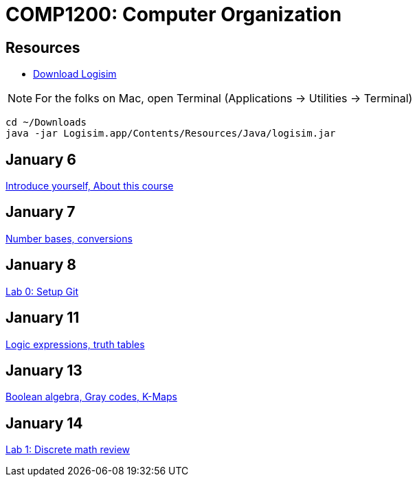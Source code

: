 = COMP1200: Computer Organization

== Resources

* http://sourceforge.net/projects/circuit/files/latest/download[Download Logisim]

NOTE: For the folks on Mac, open Terminal (Applications -> Utilities -> Terminal)

----
cd ~/Downloads
java -jar Logisim.app/Contents/Resources/Java/logisim.jar
----

== January 6

https://github.com/lawrancej/COMP1200-2016/blob/master/Lectures/[Introduce yourself, About this course]

== January 7

https://github.com/lawrancej/COMP1200-2016/blob/master/Lectures/[Number bases, conversions]

== January 8

https://github.com/lawrancej/COMP1200-2016/blob/master/Labs/[Lab 0: Setup Git]

== January 11

https://github.com/lawrancej/COMP1200-2016/blob/master/Lectures/[Logic expressions, truth tables]

== January 13

https://github.com/lawrancej/COMP1200-2016/blob/master/Lectures/[Boolean algebra, Gray codes, K-Maps]

== January 14

https://github.com/lawrancej/COMP1200-2016/blob/master/Labs/[Lab 1: Discrete math review]

